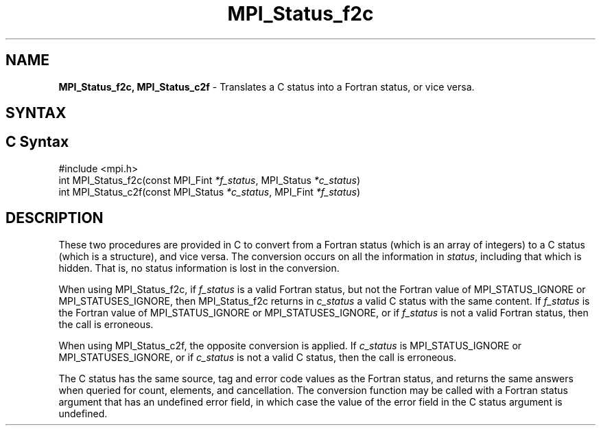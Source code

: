 .\" -*- nroff -*-
.\" Copyright 2013 Los Alamos National Security, LLC. All rights reserved.
.\" Copyright 2006-2008 Sun Microsystems, Inc.
.\" Copyright (c) 1996 Thinking Machines Corporation
.TH MPI_Status_f2c 3 "Oct 26, 2013" "1.9a1" "Open MPI"
.SH NAME
\fBMPI_Status_f2c, MPI_Status_c2f \fP \- Translates a C status into a Fortran status, or vice versa.

.SH SYNTAX
.ft R
.SH C Syntax
.nf
#include <mpi.h>
int MPI_Status_f2c(const MPI_Fint \fI*f_status\fP, MPI_Status \fI*c_status\fP)
int MPI_Status_c2f(const MPI_Status \fI*c_status\fP, MPI_Fint \fI*f_status\fP)

.fi
.SH DESCRIPTION
.ft R
These two procedures are provided in C to convert from a Fortran status (which is an array of integers) to a C status (which is a structure), and vice versa. The conversion occurs on all the information in \fIstatus\fP, including that which is hidden. That is, no status information is lost in the conversion. 
.sp
When using MPI_Status_f2c, if \fIf_status\fP is a valid Fortran status, but not the Fortran value of MPI_STATUS_IGNORE or MPI_STATUSES_IGNORE, then MPI_Status_f2c returns in \fIc_status\fP a valid C status with the same content. If \fIf_status\fP is the Fortran value of MPI_STATUS_IGNORE or MPI_STATUSES_IGNORE, or if \fIf_status\fP is not a valid Fortran status, then the call is erroneous. 
.sp
When using MPI_Status_c2f, the opposite conversion is applied. If \fIc_status\fP is MPI_STATUS_IGNORE or MPI_STATUSES_IGNORE, or if \fIc_status\fP is not a valid C status, then the call is erroneous.
.sp
The C status has the same source, tag and error code values as the Fortran status, and returns the same answers when queried for count, elements, and cancellation. The conversion function may be called with a Fortran status argument that has an undefined error field, in which case the value of the error field in the C status argument is undefined. 
.sp


